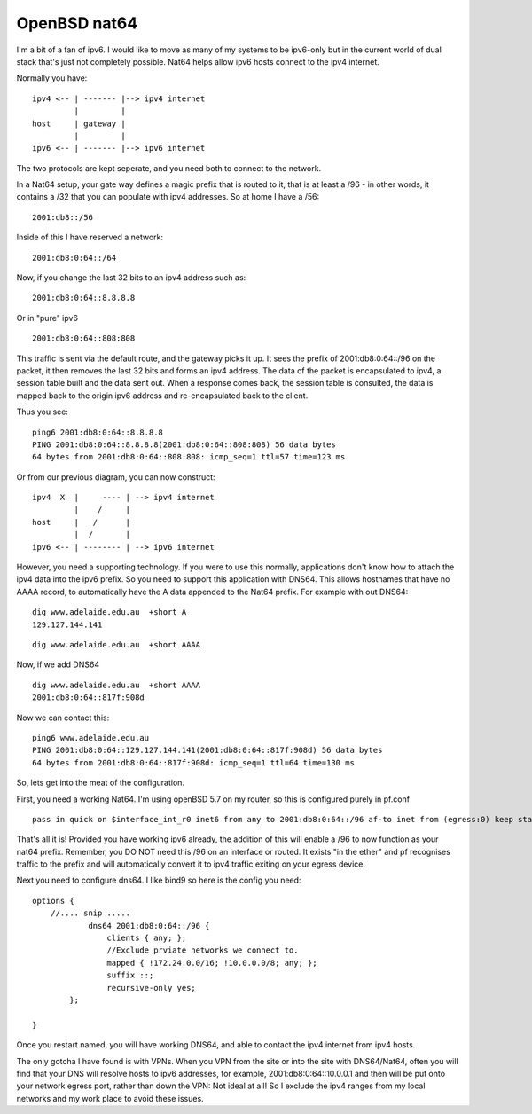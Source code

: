 OpenBSD nat64
=============
I'm a bit of a fan of ipv6. I would like to move as many of my systems to be ipv6-only but in the current world of dual stack that's just not completely possible. Nat64 helps allow ipv6 hosts connect to the ipv4 internet.

Normally you have:

::
    
    ipv4 <-- | ------- |--> ipv4 internet
             |         |
    host     | gateway |
             |         |
    ipv6 <-- | ------- |--> ipv6 internet
    

The two protocols are kept seperate, and you need both to connect to the network.

In a Nat64 setup, your gate way defines a magic prefix that is routed to it, that is at least a /96 - in other words, it contains a /32 that you can populate with ipv4 addresses. So at home I have a /56:

::
    
    2001:db8::/56
    

Inside of this I have reserved a network:

::
    
    2001:db8:0:64::/64
    

Now, if you change the last 32 bits to an ipv4 address such as:

::
    
    2001:db8:0:64::8.8.8.8
    

Or in "pure" ipv6

::
    
    2001:db8:0:64::808:808
    

This traffic is sent via the default route, and the gateway picks it up. It sees the prefix of 2001:db8:0:64::/96 on the packet, it then removes the last 32 bits and forms an ipv4 address. The data of the packet is encapsulated to ipv4, a session table built and the data sent out. When a response comes back, the session table is consulted, the data is mapped back to the origin ipv6 address and re-encapsulated back to the client.

Thus you see:

::
    
    ping6 2001:db8:0:64::8.8.8.8  
    PING 2001:db8:0:64::8.8.8.8(2001:db8:0:64::808:808) 56 data bytes
    64 bytes from 2001:db8:0:64::808:808: icmp_seq=1 ttl=57 time=123 ms
    

Or from our previous diagram, you can now construct:

::
    
    ipv4  X  |     ---- | --> ipv4 internet
             |    /     |
    host     |   /      |
             |  /       |
    ipv6 <-- | -------- | --> ipv6 internet
    

However, you need a supporting technology. If you were to use this normally, applications don't know how to attach the ipv4 data into the ipv6 prefix. So you need to support this application with DNS64. This allows hostnames that have no AAAA record, to automatically have the A data appended to the Nat64 prefix. For example with out DNS64:

::
    
    dig www.adelaide.edu.au  +short A
    129.127.144.141
    

::
    
    dig www.adelaide.edu.au  +short AAAA
    

Now, if we add DNS64

::
    
    dig www.adelaide.edu.au  +short AAAA
    2001:db8:0:64::817f:908d
    

Now we can contact this:

::
    
    ping6 www.adelaide.edu.au
    PING 2001:db8:0:64::129.127.144.141(2001:db8:0:64::817f:908d) 56 data bytes
    64 bytes from 2001:db8:0:64::817f:908d: icmp_seq=1 ttl=64 time=130 ms
    

So, lets get into the meat of the configuration.

First, you need a working Nat64. I'm using openBSD 5.7 on my router, so this is configured purely in pf.conf

::
    
    pass in quick on $interface_int_r0 inet6 from any to 2001:db8:0:64::/96 af-to inet from (egress:0) keep state rtable 0
    

That's all it is! Provided you have working ipv6 already, the addition of this will enable a /96 to now function as your nat64 prefix. Remember, you DO NOT need this /96 on an interface or routed. It exists "in the ether" and pf recognises traffic to the prefix and will automatically convert it to ipv4 traffic exiting on your egress device.

Next you need to configure dns64. I like bind9 so here is the config you need:

::
    
    options {
        //.... snip .....
                dns64 2001:db8:0:64::/96 {
                    clients { any; };
                    //Exclude prviate networks we connect to.
                    mapped { !172.24.0.0/16; !10.0.0.0/8; any; };
                    suffix ::;
                    recursive-only yes;
            };
    
    }
    

Once you restart named, you will have working DNS64, and able to contact the ipv4 internet from ipv4 hosts.

The only gotcha I have found is with VPNs. When you VPN from the site or into the site with DNS64/Nat64, often you will find that your DNS will resolve hosts to ipv6 addresses, for example, 2001:db8:0:64::10.0.0.1 and then will be put onto your network egress port, rather than down the VPN: Not ideal at all! So I exclude the ipv4 ranges from my local networks and my work place to avoid these issues.

